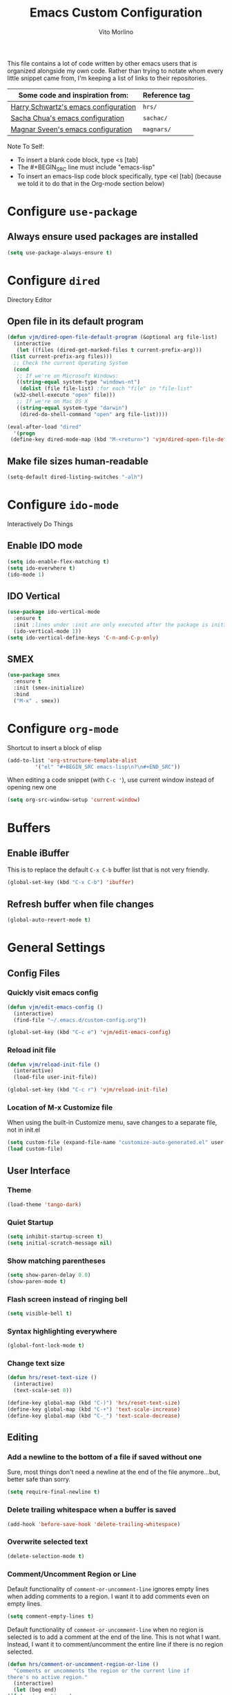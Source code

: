 #+TITLE: Emacs Custom Configuration
#+AUTHOR: Vito Morlino
#+EMAIL: contact@vitomorlino.com

This file contains a lot of code written by other emacs users that is organized
alongside my own code. Rather than trying to notate whom every little snippet
came from, I'm keeping a list of links to their repositories.

| Some code and inspiration from:      | Reference tag |
|--------------------------------------+---------------|
| [[https://github.com/hrs/dotfiles/tree/master/emacs/.emacs.d][Harry Schwartz's emacs configuration]] | =hrs/=        |
| [[https://github.com/sachac/.emacs.d][Sacha Chua's emacs configuration]]     | =sachac/=     |
| [[https://github.com/magnars/.emacs.d][Magnar Sveen's emacs configuration]]   | =magnars/=    |


Note To Self:
- To insert a blank code block, type <s [tab]
- The #+BEGIN_SRC line must include "emacs-lisp"
- To insert an emacs-lisp code block specifically, type <el [tab]
  (because we told it to do that in the Org-mode section below)

* Configure =use-package=
** Always ensure used packages are installed
 #+BEGIN_SRC emacs-lisp
   (setq use-package-always-ensure t)
 #+END_SRC


* Configure =dired=
Directory Editor
** Open file in its default program
 #+BEGIN_SRC emacs-lisp
   (defun vjm/dired-open-file-default-program (&optional arg file-list)
     (interactive
      (let ((files (dired-get-marked-files t current-prefix-arg)))
	(list current-prefix-arg files)))
     ;; Check the current Operating System
     (cond
      ;; If we're on Microsoft Windows:
      ((string-equal system-type "windows-nt")
       (dolist (file file-list) ;for each "file" in "file-list"
	 (w32-shell-execute "open" file)))
      ;; If we're on Mac OS X
      ((string-equal system-type "darwin")
       (dired-do-shell-command "open" arg file-list))))

   (eval-after-load "dired"
     '(progn
	(define-key dired-mode-map (kbd "M-<return>") 'vjm/dired-open-file-default-program) ))
 #+END_SRC

** Make file sizes human-readable
 #+BEGIN_SRC emacs-lisp
   (setq-default dired-listing-switches "-alh")
 #+END_SRC

* Configure =ido-mode=
Interactively Do Things
** Enable IDO mode
 #+BEGIN_SRC emacs-lisp
   (setq ido-enable-flex-matching t)
   (setq ido-everwhere t)
   (ido-mode 1)
 #+END_SRC

** IDO Vertical
 #+BEGIN_SRC emacs-lisp
   (use-package ido-vertical-mode
     :ensure t
     :init ;lines under :init are only executed after the package is initialized
     (ido-vertical-mode 1))
   (setq ido-vertical-define-keys 'C-n-and-C-p-only)
 #+END_SRC

** SMEX
 #+BEGIN_SRC emacs-lisp
   (use-package smex
     :ensure t
     :init (smex-initialize)
     :bind
     ("M-x" . smex))
 #+END_SRC

* Configure =org-mode=
Shortcut to insert a block of elisp
#+BEGIN_SRC emacs-lisp
  (add-to-list 'org-structure-template-alist
	       '("el" "#+BEGIN_SRC emacs-lisp\n?\n#+END_SRC"))
#+END_SRC

When editing a code snippet (with =C-c '=), use current window instead of opening new one
#+BEGIN_SRC emacs-lisp
  (setq org-src-window-setup 'current-window)
#+END_SRC



* Buffers
** Enable iBuffer
 This is to replace the default =C-x C-b= buffer list that is not very friendly.
 #+BEGIN_SRC emacs-lisp
   (global-set-key (kbd "C-x C-b") 'ibuffer)
 #+END_SRC

** Refresh buffer when file changes
 #+BEGIN_SRC emacs-lisp
   (global-auto-revert-mode t)
 #+END_SRC

* General Settings
** Config Files
*** Quickly visit emacs config
  #+BEGIN_SRC emacs-lisp
    (defun vjm/edit-emacs-config ()
      (interactive)
      (find-file "~/.emacs.d/custom-config.org"))

    (global-set-key (kbd "C-c e") 'vjm/edit-emacs-config)
  #+END_SRC

*** Reload init file
  #+BEGIN_SRC emacs-lisp
    (defun vjm/reload-init-file ()
      (interactive)
      (load-file user-init-file))

    (global-set-key (kbd "C-c r") 'vjm/reload-init-file)
  #+END_SRC

*** Location of M-x Customize file
  When using the built-in Customize menu, save changes to a separate file, not in
  init.el
  #+BEGIN_SRC emacs-lisp
    (setq custom-file (expand-file-name "customize-auto-generated.el" user-emacs-directory))
    (load custom-file)
  #+END_SRC

** User Interface
*** Theme
  #+BEGIN_SRC emacs-lisp
    (load-theme 'tango-dark)
  #+END_SRC

*** Quiet Startup
  #+BEGIN_SRC emacs-lisp
    (setq inhibit-startup-screen t)
    (setq initial-scratch-message nil)
  #+END_SRC

*** Show matching parentheses
  #+BEGIN_SRC emacs-lisp
    (setq show-paren-delay 0.0)
    (show-paren-mode t)
  #+END_SRC

*** Flash screen instead of ringing bell
  #+BEGIN_SRC emacs-lisp
    (setq visible-bell t)
  #+END_SRC

*** Syntax highlighting everywhere
  #+BEGIN_SRC emacs-lisp
    (global-font-lock-mode t)
  #+END_SRC

*** Change text size
  #+BEGIN_SRC emacs-lisp
    (defun hrs/reset-text-size ()
      (interactive)
      (text-scale-set 0))

    (define-key global-map (kbd "C-)") 'hrs/reset-text-size)
    (define-key global-map (kbd "C-+") 'text-scale-increase)
    (define-key global-map (kbd "C-_") 'text-scale-decrease)
  #+END_SRC

** Editing
*** Add a newline to the bottom of a file if saved without one
  Sure, most things don't need a newline at the end of the file anymore...but,
  better safe than sorry.
  #+BEGIN_SRC emacs-lisp
    (setq require-final-newline t)
  #+END_SRC

*** Delete trailing whitespace when a buffer is saved
  #+BEGIN_SRC emacs-lisp
    (add-hook 'before-save-hook 'delete-trailing-whitespace)
  #+END_SRC

*** Overwrite selected text
  #+BEGIN_SRC emacs-lisp
    (delete-selection-mode t)
  #+END_SRC

*** Comment/Uncomment Region or Line
  Default functionality of =comment-or-uncomment-line= ignores empty lines when
  adding comments to a region. I want it to add comments even on empty lines.
  #+BEGIN_SRC emacs-lisp
    (setq comment-empty-lines t)
  #+END_SRC

  Default functionality of =comment-or-uncomment-line= when no region is selected
  is to add a comment at the end of the line. This is not what I want. Instead, I
  want it to comment/uncomment the entire line if there is no region selected.
  #+BEGIN_SRC emacs-lisp
    (defun hrs/comment-or-uncomment-region-or-line ()
      "Comments or uncomments the region or the current line if
    there's no active region."
      (interactive)
      (let (beg end)
	(if (region-active-p)
	    (setq beg (region-beginning) end (region-end))
	  (setq beg (line-beginning-position) end (line-end-position)))
	(comment-or-uncomment-region beg end)))

    (global-set-key (kbd "M-;") 'hrs/comment-or-uncomment-region-or-line)
  #+END_SRC

*** Treat camelCase as separate words in every programming mode
  #+BEGIN_SRC emacs-lisp
    (add-hook 'prog-mode-hook 'subword-mode)
  #+END_SRC

*** Don't require sentences to end with two spaces
  #+BEGIN_SRC emacs-lisp
    (setq sentence-end-double-space nil)
  #+END_SRC

*** Set default line length
  #+BEGIN_SRC emacs-lisp
    (setq-default fill-column 80)
  #+END_SRC

** Uncategorized Settings
*** Open files from home directory
  Note: This is only the =default-directory= when emacs is first opened. When a
  file is open, the directory will be the one that the file is in
  #+BEGIN_SRC emacs-lisp
    (setq default-directory "~/")
  #+END_SRC

*** Increase garbage collection threshold
  Emacs comes from a time when memory was veerrryy limited, so it needed to take
  out the trash often. We're in the distant future and we can let it pile up a bit
  longer.
  #+BEGIN_SRC emacs-lisp
    (setq gc-cons-threshold 20000000)
  #+END_SRC

*** Confirm closing emacs
  #+BEGIN_SRC emacs-lisp
    (setq confirm-kill-emacs 'y-or-n-p)
  #+END_SRC
